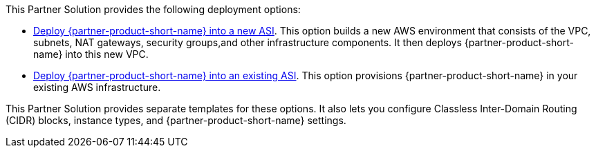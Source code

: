 // Edit this placeholder text as necessary to describe the deployment options.

This Partner Solution provides the following deployment options:

* https://fwd.aws/p3BeR[Deploy {partner-product-short-name} into a new ASI^]. This option builds a new AWS environment that consists of the VPC, subnets, NAT gateways, security groups,and other infrastructure components. It then deploys {partner-product-short-name} into this new VPC.
* https://fwd.aws/8rNnB[Deploy {partner-product-short-name} into an existing ASI^]. This option provisions {partner-product-short-name} in your existing AWS infrastructure.

This Partner Solution provides separate templates for these options. It also lets you configure Classless Inter-Domain Routing (CIDR) blocks, instance types, and {partner-product-short-name} settings.
